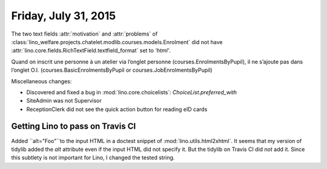 =====================
Friday, July 31, 2015
=====================

The two text fields :attr:`motivation` and :attr:`problems` of
:class:`lino_welfare.projects.chatelet.modlib.courses.models.Enrolment`
did not have :attr:`lino.core.fields.RichTextField.textfield_format`
set to `'html'`.


Quand on inscrit une personne à un atelier via l’onglet personne
(courses.EnrolmentsByPupil), il ne s’ajoute pas dans l’onglet O.I.
(courses.BasicEnrolmentsByPupil or 
courses.JobEnrolmentsByPupil)

Miscellaneous changes:

- Discovered and fixed a bug in :mod:`lino.core.choicelists`:
  `ChoiceList.preferred_with`

- SiteAdmin was not Supervisor

- ReceptionClerk did not see the quick action button for reading eID cards


Getting Lino to pass on Travis CI
=================================


Added ``alt="Foo"``to the input HTML in a doctest snippet of
:mod:`lino.utils.html2xhtml`. It seems that my version of tidylib
added the `alt` attribute even if the input HTML did not specify
it. But the tidylib on Travis CI did *not* add it. Since this subtlety
is not important for Lino, I changed the tested string.


